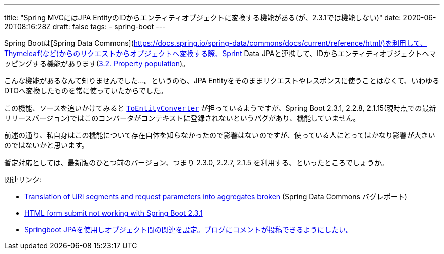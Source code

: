 ---
title: "Spring MVCにはJPA EntityのIDからエンティティオブジェクトに変換する機能がある(が、2.3.1では機能しない)"
date: 2020-06-20T08:16:28Z
draft: false
tags:
  - spring-boot
---

Spring Bootは[Spring Data Commons](https://docs.spring.io/spring-data/commons/docs/current/reference/html/)を利用して、Thymeleaf(など)からのリクエストからオブジェクトへ変換する際、Sprint Data JPAと連携して、IDからエンティティオブジェクトへマッピングする機能があります(link:https://docs.spring.io/spring-data/commons/docs/2.3.1.RELEASE/reference/html/#mapping.property-population[3.2. Property population])。

こんな機能があるなんて知りませんでした…。というのも、JPA Entityをそのままリクエストやレスポンスに使うことはなくて、いわゆるDTOへ変換したものを常に使っていたからでした。

この機能、ソースを追いかけてみると https://github.com/spring-projects/spring-data-commons/blob/2.3.1.RELEASE/src/main/java/org/springframework/data/repository/support/DomainClassConverter.java#L124-L130[`ToEntityConverter`] が担っているようですが、Spring Boot 2.3.1, 2.2.8, 2.1.15(現時点での最新リリースバージョン)ではこのコンバータがコンテキストに登録されないというバグがあり、機能していません。

前述の通り、私自身はこの機能について存在自体を知らなかったので影響はないのですが、使っている人にとってはかなり影響が大きいのではないかと思います。

暫定対応としては、最新版のひとつ前のバージョン、つまり 2.3.0, 2.2.7, 2.1.5 を利用する、といったところでしょうか。

関連リンク:

* https://jira.spring.io/browse/DATACMNS-1743[Translation of URI segments and request parameters into aggregates broken] (Spring Data Commons バグレポート)
* https://stackoverflow.com/q/62480677/4506703[HTML form submit not working with Spring Boot 2.3.1]
* https://ja.stackoverflow.com/q/67679/2808[Springboot JPAを使用しオブジェクト間の関連を設定。ブログにコメントが投稿できるようにしたい。]
